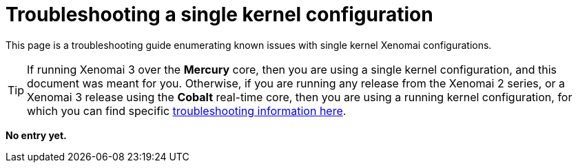 Troubleshooting a single kernel configuration
=============================================

This page is a troubleshooting guide enumerating known issues with
single kernel Xenomai configurations.

[TIP]
If running Xenomai 3 over the *Mercury* core, then you are using a
single kernel configuration, and this document was meant for
you. Otherwise, if you are running any release from the Xenomai 2
series, or a Xenomai 3 release using the *Cobalt* real-time core, then
you are using a running kernel configuration, for which you can find
specific
link:troubleshooting-a-dual-kernel-configuration/[troubleshooting information here].

*No entry yet.*
